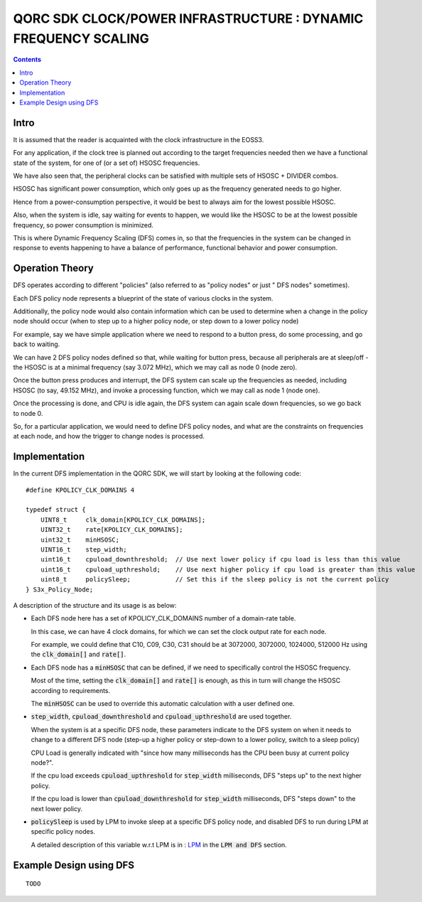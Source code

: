 
QORC SDK CLOCK/POWER INFRASTRUCTURE : DYNAMIC FREQUENCY SCALING
===============================================================

|WORK IN PROGRESS|

.. contents::

Intro
-----

It is assumed that the reader is acquainted with the clock infrastructure in the EOSS3.

For any application, if the clock tree is planned out according to the target frequencies needed 
then we have a functional state of the system, for one of (or a set of) HSOSC frequencies.

We have also seen that, the peripheral clocks can be satisfied with multiple sets of HSOSC + DIVIDER combos.

HSOSC has significant power consumption, which only goes up as the frequency generated needs to go higher.

Hence from a power-consumption perspective, it would be best to always aim for the lowest possible HSOSC.

Also, when the system is idle, say waiting for events to happen, we would like the HSOSC to be at the lowest 
possible frequency, so power consumption is minimized.

This is where Dynamic Frequency Scaling (DFS) comes in, so that the frequencies in the system can be changed 
in response to events happening to have a balance of performance, functional behavior and power consumption.


Operation Theory
----------------

DFS operates according to different "policies" (also referred to as "policy nodes" or just " DFS nodes" sometimes).

Each DFS policy node represents a blueprint of the state of various clocks in the system.

Additionally, the policy node would also contain information which can be used to determine when a change in 
the policy node should occur (when to step up to a higher policy node, or step down to a lower policy node)

For example, say we have simple application where we need to respond to a button press, 
do some processing, and go back to waiting.

We can have 2 DFS policy nodes defined so that, while waiting for button press, because all peripherals are 
at sleep/off - the HSOSC is at a minimal frequency (say 3.072 MHz), which we may call as node 0 (node zero).

Once the button press produces and interrupt, the DFS system can scale up the frequencies as needed, 
including HSOSC (to say, 49.152 MHz), and invoke a processing function, which we may call as node 1 (node one).

Once the processing is done, and CPU is idle again, the DFS system can again scale down frequencies, 
so we go back to node 0.

So, for a particular application, we would need to define DFS policy nodes, 
and what are the constraints on frequencies at each node, and how the trigger to change nodes is processed.


Implementation
--------------

In the current DFS implementation in the QORC SDK, we will start by looking at the following code:

::

  #define KPOLICY_CLK_DOMAINS 4

  typedef struct {
      UINT8_t     clk_domain[KPOLICY_CLK_DOMAINS];
      UINT32_t    rate[KPOLICY_CLK_DOMAINS];
      uint32_t    minHSOSC;
      UINT16_t    step_width;
      uint16_t    cpuload_downthreshold;  // Use next lower policy if cpu load is less than this value
      uint16_t    cpuload_upthreshold;    // Use next higher policy if cpu load is greater than this value
      uint8_t     policySleep;            // Set this if the sleep policy is not the current policy
  } S3x_Policy_Node;

A description of the structure and its usage is as below:

- Each DFS node here has a set of KPOLICY_CLK_DOMAINS number of a domain-rate table.
  
  In this case, we can have 4 clock domains, for which we can set the clock output rate for each node.

  For example, we could define that C10, C09, C30, C31 should be at 3072000, 3072000, 1024000, 512000 Hz 
  using the :code:`clk_domain[]` and :code:`rate[]`.

- Each DFS node has a :code:`minHSOSC` that can be defined, if we need to specifically control the HSOSC 
  frequency. 
  
  Most of the time, setting the :code:`clk_domain[]` and :code:`rate[]` is enough, as this in turn 
  will change the HSOSC according to requirements.

  The :code:`minHSOSC` can be used to override this automatic calculation with a user defined one.

- :code:`step_width`, :code:`cpuload_downthreshold` and :code:`cpuload_upthreshold` are used together.

  When the system is at a specific DFS node, these parameters indicate to the DFS system on when it needs to change 
  to a different DFS node (step-up a higher policy or step-down to a lower policy, switch to a sleep policy)

  CPU Load is generally indicated with "since how many milliseconds has the CPU been busy at current policy node?".

  If the cpu load exceeds :code:`cpuload_upthreshold` for :code:`step_width` milliseconds, DFS "steps up" 
  to the next higher policy.

  If the cpu load is lower than :code:`cpuload_downthreshold` for :code:`step_width` milliseconds, DFS "steps down" 
  to the next lower policy.

- :code:`policySleep` is used by LPM to invoke sleep at a specific DFS policy node, and disabled DFS to run 
  during LPM at specific policy nodes.

  A detailed description of this variable w.r.t LPM is in : `LPM <./clock-power-lpm.rst>`__ 
  in the :code:`LPM and DFS` section.

Example Design using DFS
------------------------

::

  TODO


  

.. |WORK IN PROGRESS| image:: https://img.shields.io/static/v1?label=STATUS&message=WORK-IN-PROGRESS&color=red&style=for-the-badge
   :target: none
